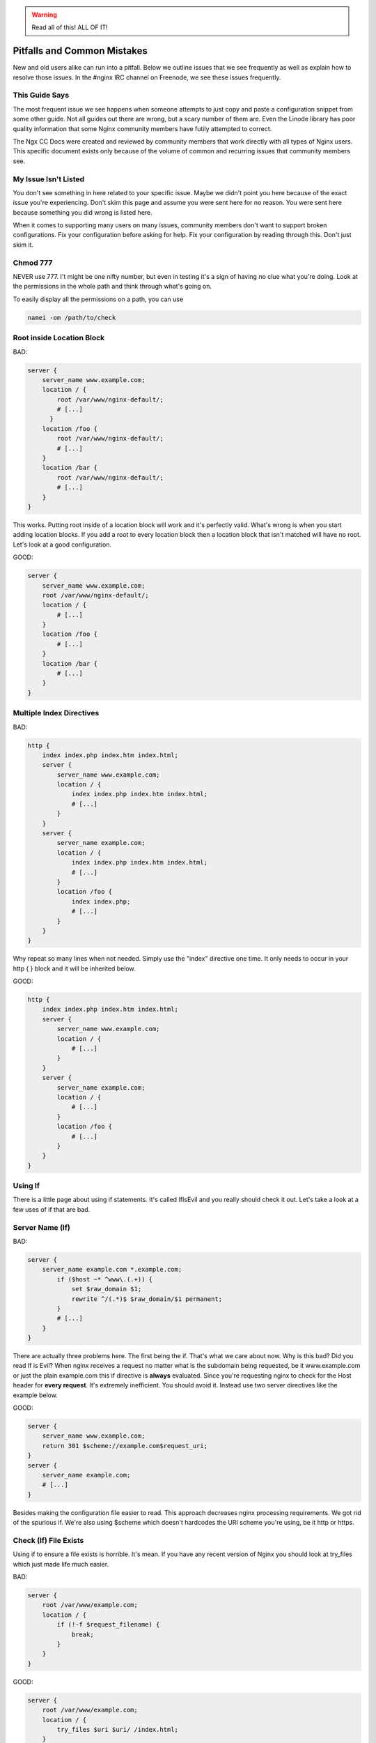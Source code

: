 .. warning:: Read all of this! ALL OF IT!

Pitfalls and Common Mistakes
============================

New and old users alike can run into a pitfall. Below we outline issues that we
see frequently as well as explain how to resolve those issues. In the #nginx IRC
channel on Freenode, we see these issues frequently.

This Guide Says
---------------

The most frequent issue we see happens when someone attempts to just copy and
paste a configuration snippet from some other guide. Not all guides out there
are wrong, but a scary number of them are. Even the Linode library has poor
quality information that some Nginx community members have futily attempted to
correct.

The Ngx CC Docs were created and reviewed by community members that work
directly with all types of Nginx users. This specific document exists only
because of the volume of common and recurring issues that community members see.

My Issue Isn't Listed
---------------------

You don't see something in here related to your specific issue. Maybe we didn't
point you here because of the exact issue you're experiencing. Don't skim this
page and assume you were sent here for no reason. You were sent here because
something you did wrong is listed here.

When it comes to supporting many users on many issues, community members don't
want to support broken configurations. Fix your configuration before asking for
help. Fix your configuration by reading through this. Don't just skim it.

Chmod 777
---------

NEVER use 777. I't might be one nifty number, but even in testing it's a sign of
having no clue what you're doing. Look at the permissions in the whole path and
think through what's going on.

To easily display all the permissions on a path, you can use

.. code-block:: text

    namei -om /path/to/check

Root inside Location Block
--------------------------

BAD:

.. code-block:: nginx

    server {
        server_name www.example.com;
        location / {
            root /var/www/nginx-default/;
            # [...]
          }
        location /foo {
            root /var/www/nginx-default/;
            # [...]
        }
        location /bar {
            root /var/www/nginx-default/;
            # [...]
        }
    }

This works. Putting root inside of a location block will work and it's perfectly
valid. What's wrong is when you start adding location blocks. If you add a root
to every location block then a location block that isn't matched will have no
root. Let's look at a good configuration.

GOOD:

.. code-block:: nginx

    server {
        server_name www.example.com;
        root /var/www/nginx-default/;
        location / {
            # [...]
        }
        location /foo {
            # [...]
        }
        location /bar {
            # [...]
        }
    }

Multiple Index Directives
-------------------------

BAD:

.. code-block:: nginx

    http {
        index index.php index.htm index.html;
        server {
            server_name www.example.com;
            location / {
                index index.php index.htm index.html;
                # [...]
            }
        }
        server {
            server_name example.com;
            location / {
                index index.php index.htm index.html;
                # [...]
            }
            location /foo {
                index index.php;
                # [...]
            }
        }
    }

Why repeat so many lines when not needed. Simply use the "index" directive one
time. It only needs to occur in your http { } block and it will be inherited
below.

GOOD:

.. code-block:: nginx

    http {
        index index.php index.htm index.html;
        server {
            server_name www.example.com;
            location / {
                # [...]
            }
        }
        server {
            server_name example.com;
            location / {
                # [...]
            }
            location /foo {
                # [...]
            }
        }
    }

Using If
--------

There is a little page about using if statements. It's called IfIsEvil and you
really should check it out. Let's take a look at a few uses of if that are bad.

.. seealso:: :doc:`If Is Evil </start/topics/depth/ifisevil>`

Server Name (If)
----------------

BAD:

.. code-block:: nginx

    server {
        server_name example.com *.example.com;
            if ($host ~* ^www\.(.+)) {
                set $raw_domain $1;
                rewrite ^/(.*)$ $raw_domain/$1 permanent;
            }
            # [...]
        }
    }

There are actually three problems here. The first being the if. That's what we
care about now. Why is this bad? Did you read If is Evil? When nginx receives a
request no matter what is the subdomain being requested, be it www.example.com or
just the plain example.com this if directive is **always** evaluated. Since
you're requesting nginx to check for the Host header for **every request**.
It's extremely inefficient. You should avoid it. Instead use two server
directives like the example below.

GOOD:

.. code-block:: nginx

    server {
        server_name www.example.com;
        return 301 $scheme://example.com$request_uri;
    }
    server {
        server_name example.com;
        # [...]
    }

Besides making the configuration file easier to read. This approach decreases
nginx processing requirements. We got rid of the spurious if. We're also using
$scheme which doesn't hardcodes the URI scheme you're using, be it http or
https.

Check (If) File Exists
----------------------

Using if to ensure a file exists is horrible. It's mean. If you have any recent
version of Nginx you should look at try_files which just made life much easier.

BAD:

.. code-block:: nginx

    server {
        root /var/www/example.com;
        location / {
            if (!-f $request_filename) {
                break;
            }
        }
    }

GOOD:

.. code-block:: nginx

    server {
        root /var/www/example.com;
        location / {
            try_files $uri $uri/ /index.html;
        }
    }

What we changed is that we try to see if $uri exists without requiring an if.
Using try_files mean that you can test a sequence. If $uri doesn't exist, try
$uri/, if that doesn't exist try a fallback location.

In this case it will see if the $uri file exists. If it does then serve it. If
it doesn't then tests if that directory exists. If not, then it will proceed to
serve index.html which you make sure exists. It's loaded but oh so simple. This
is another instance you can completely eliminate If.

Front Controller Pattern Web Apps
---------------------------------

"Front Controller Pattern" designs are popular and used on the many of the most
popular PHP software packages. A lot of examples are more complex than they need
to be. To get Drupal, Joomla, etc. to work, just use this:

.. code-block:: nginx

    try_files $uri $uri/ /index.php?q=$uri&$args;

Note - the parameter names are different based on the package you're using. For
example:

* "q" is the parameter used by Drupal, Joomla, WordPress 
* "page" is used by CMS Made Simple

Some software doesn't even need the query string, and can read from REQUEST_URI
(WordPress supports this, for example):

.. code-block:: nginx

    try_files $uri $uri/ /index.php;

Of course, your mileage may vary and you may need more complex things based on
your needs, but for a basic sites, these will work perfectly. You should always
start simple and build from there.

You can also decide to skip the directory check and remove "$uri/" from it as
well, if you don't care about checking for the existence of directories.

Passing Uncontrolled Requests to PHP
------------------------------------

Many example Nginx configurations for PHP on the web advocate passing every URI
ending in .php to the PHP interpreter. Note that this presents a serious
security issue on most PHP setups as it may allow arbitrary code execution by
third parties.

The problem section usually looks like this:

.. code-block:: nginx

    location ~* \.php$ {
        fastcgi_pass backend;
        # [...]
    }

Here, every request ending in .php will be passed to the FastCGI backend. The
issue with this is that the default PHP configuration tries to guess which file
you want to execute if the full path does not lead to an actual file on the
filesystem.

For instance, if a request is made for `/forum/avatar/1232.jpg/file.php` which
does not exist but if `/forum/avatar/1232.jpg` does, the PHP interpreter will
process `/forum/avatar/1232.jpg` instead. If this contains embedded PHP code,
this code will be executed accordingly.

Options for avoiding this are:

* Set cgi.fix_pathinfo=0 in php.ini. This causes the PHP interpreter to only
  try the literal path given and to stop processing if the file is not found.
* Ensure that Nginx only passes specific PHP files for execution:

.. code-block:: nginx

    location ~* (file_a|file_b|file_c)\.php$ {
        fastcgi_pass backend;
        # [...]
    }

* Specifically disable the execution of PHP files in any directory containing
  user uploads:

.. code-block:: nginx

    location /uploaddir {
        location ~ \.php$ {return 403;}
        # [...]
    }

* Use the `try_files` directive to filter out the problem condition:

.. code-block:: nginx

    location ~* \.php$ {
        try_files $uri =404;
        fastcgi_pass backend;
        # [...]
    }

* Use a nested location to filter out the problem condition:

.. code-block:: nginx

    location ~* \.php$ {
        location ~ \..*/.*\.php$ {return 404;}
        fastcgi_pass backend;
        # [...]
    }

FastCGI Path in Script Filename
-------------------------------

So many guides out there like to rely on absolute paths to get to your
information. This is commonly seen in PHP blocks. When you install Nginx from a
repository you'll usually wind up being able to toss "include fastcgi_params;"
in your config. This is a file located in your Nginx root directory which is
usually around /etc/nginx/.

GOOD:

.. code-block:: nginx

    fastcgi_param  SCRIPT_FILENAME    $document_root$fastcgi_script_name;

BAD:

.. code-block:: nginx

    fastcgi_param  SCRIPT_FILENAME    /var/www/yoursite.com/$fastcgi_script_name;

Where is $document_root set? It's set by the root directive that should be in
your server block. Is your root directive not there? See the first pitfall.

Taxing Rewrites
---------------

Don't feel bad here, it's easy to get confused with regular expressions. In
fact, it's so easy to do that we should make an effort to keep them neat and
clean. Quite simply, don't add cruft.

BAD:

.. code-block:: nginx

    rewrite ^/(.*)$ http://example.com/$1 permanent;

GOOD:

.. code-block:: nginx

    rewrite ^ http://example.com$request_uri? permanent;

BETTER:

.. code-block:: nginx

    return 301 http://example.com$request_uri;

Look at the above. Then back here. Then up, and back here. OK. The first rewrite
captures the full URI minus the first slash. By using the built-in variable
$request_uri we can effectively avoid doing any capturing or matching at all.

Rewrite Missing ``http://``
---------------------------

Very simply, rewrites are relative unless you tell nginx that they're not.
Making a rewrite absolute is simple. Add a scheme.

BAD:

.. code-block:: nginx

    rewrite ^ example.com permanent;

GOOD:

.. code-block:: nginx

    rewrite ^ http://example.com permanent;

In the above you will see that all we did was add ``http://`` to the
rewrite. It's simple, easy, and effective.

Proxy Everything
----------------

BAD:

.. code-block:: nginx

    server {
        server_name _;
        root /var/www/site;
        location / {
            include fastcgi_params;
            fastcgi_param SCRIPT_FILENAME $document_root$fastcgi_script_name;
            fastcgi_pass unix:/tmp/phpcgi.socket;
        }
    }

Yucky. In this instance, you pass EVERYTHING to PHP. Why? Apache might do this,
you don't need to. Let me put it this way... The try_files directive exists for
an amazing reason. It tries files in a specific order. This means that Nginx can
first try to server the static content. If it can't, then it moves on. This
means PHP doesn't get involved at all. MUCH faster. Especially if you're serving
a 1MB image over PHP a few thousand times versus serving it directly. Let's take
a look at how to do that.

GOOD:

.. code-block:: nginx

    server {
        server_name _;
        root /var/www/site;
        location / {
            try_files $uri $uri/ @proxy;
        }
        location @proxy {
            include fastcgi_params;
            fastcgi_param SCRIPT_FILENAME $document_root$fastcgi_script_name;
            fastcgi_pass unix:/tmp/phpcgi.socket;
        }
    }

Also GOOD:

.. code-block:: nginx

    server {
        server_name _;
        root /var/www/site;
        location / {
            try_files $uri $uri/ /index.php;
        }
        location ~ \.php$ {
            include fastcgi_params;
            fastcgi_param SCRIPT_FILENAME $document_root$fastcgi_script_name;
            fastcgi_pass unix:/tmp/phpcgi.socket;
        }
    }

It's easy, right? You see if the requested URI exists and can be served by
Nginx. If not, is it a directory that can be served. If not, then you pass it to
your proxy. Only when Nginx can't serve that requested URI directly does your
proxy overhead get involved.

Now.. consider how much of your requests are static content, such as images,
css, javascript, etc. That's probably a lot of overhead you just saved.

Config Changes Not Reflected
----------------------------

Browser cache. Your configuration may be perfect but you'll sit there and beat
your head against a cement wall for a month. What's wrong is your browser cache.
When you download something, your browser stores it. It also stores how that
file was served. If you are playing with a types{} block you'll encounter this.

The fix:

* In Firefox press Ctrl+Shift+Delete, check Cache, click Clear Now. In
  any other browser just ask your favorite search engine. Do this after every
  change (unless you know it's not needed) and you'll save yourself a lot of
  headaches.
* Use curl.

VirtualBox
----------

If this does not work, and you're running nginx on a virtual machine in
VirtualBox, it may be sendfile() that is causing the trouble. Simply comment out
the sendfile directive or set it to "off". The directive is most likely found in
your nginx.conf file.:

.. code-block:: nginx

    sendfile off;

Missing (disappearing) HTTP Headers
-----------------------------------

If you do not explicitly set `underscores_in_headers on`, nginx will silently
drop HTTP headers with underscores (which are perfectly valid according to the
HTTP standard). This is done in order to prevent ambiguities when mapping
headers to CGI variables as both dashes and underscores are mapped to
underscores during that process.

Not Using Standard Document Root Locations
------------------------------------------

Some directories in any file system should never be used for hosting data from.
Some of these include ``/`` and ``root``. You should never use these as your
document root.

Doing this leaves you open to a request outside of your expected area returning
private data.

NEVER DO THIS!!! (yes, we have seen this)

.. code-block:: nginx

    server {
        root /;

        location / {
            try_files /web/$uri $uri @php;
        }

        location @php {
            [...]
        }
    }

When a request is made for /foo, the request is passed to php because the file
isn't found. This can appear fine, until a request in made for /etc/passwd.
Yup, you just gave us a list of all users on that server. In some cases, the
Nginx server is even set up run workers as root. Yup, we now have your user
list as well as password hashes and how they've been hashed. We now own your
box.

.. todo:: dead link for Filesystem Hierarchy Standard removed, needs replacing

The Filesystem Hierarchy Standard defines where data should exist. You should
definitely read it. The short version is that you want your web content to exist
in either ``/var/www/``, ``/srv``, ``/usr/share/www``.

Using the Default Document Root
-------------------------------

Nginx packages that exist in Ubuntu, Debian, or other operating systems, as an
easy-to-install package will often provide a 'default' configuration file as
an example of configuration methods, and will often include a document root to
hold a basic HTML file.

Most of these packaging systems do not check to see if files are modified or
exist within the default document root, which can result in code loss when the
packages are upgraded. Experienced system administrators know that there is no
expectation of the data inside the default document root to remain untouched
during upgrades.

You should not use the default document root for any site-critical files. There
is no expectation that the default document root will be left untouched by the
system and there is an extremely high possibility that your site-critical data
may be lost upon updates and upgrades to the nginx packages for your operating
system.

Using a Hostname to Resolve Addresses
-------------------------------------

BAD:

.. code-block:: nginx

    upstream {
        server http://someserver;
    }

    server {
        listen myhostname:80;
        # [...]
    }

You should never use a hostname in a listen directive. While this may work, it
will come with a large number of issues. One such issue being that the hostname
may not resolve at boot time or during a service restart. This can cause Nginx
to be unable to bind to the desired TCP socket which will prevent Nginx from
starting at all.

A safer practice is to know the IP address that needs to be bound to and use
that address instead of the hostname. This prevents Nginx from needing to look
up the address and removes dependencies on external and internal resolvers.

This same issue applies to upstream locations. While it may not always be
possible to avoid using a hostname in an upstream block, it is bad practice and
will require careful considerations to prevent issues.

GOOD:

.. code-block:: nginx

    upstream {
        server http://10.48.41.12;
    }

    server {
        listen 127.0.0.16:80;
        # [...]
    }

Using SSLv3 with HTTPS
----------------------

Due to the POODLE vulnerability in SSLv3, it is advised to not use SSLv3 in your 
SSL-enabled sites. You can very easily disable SSLv3 with this line and provide
only the TLS protocols instead:

.. code-block:: nginx

    ssl_protocols TLSv1 TLSv1.1 TLSv1.2;
